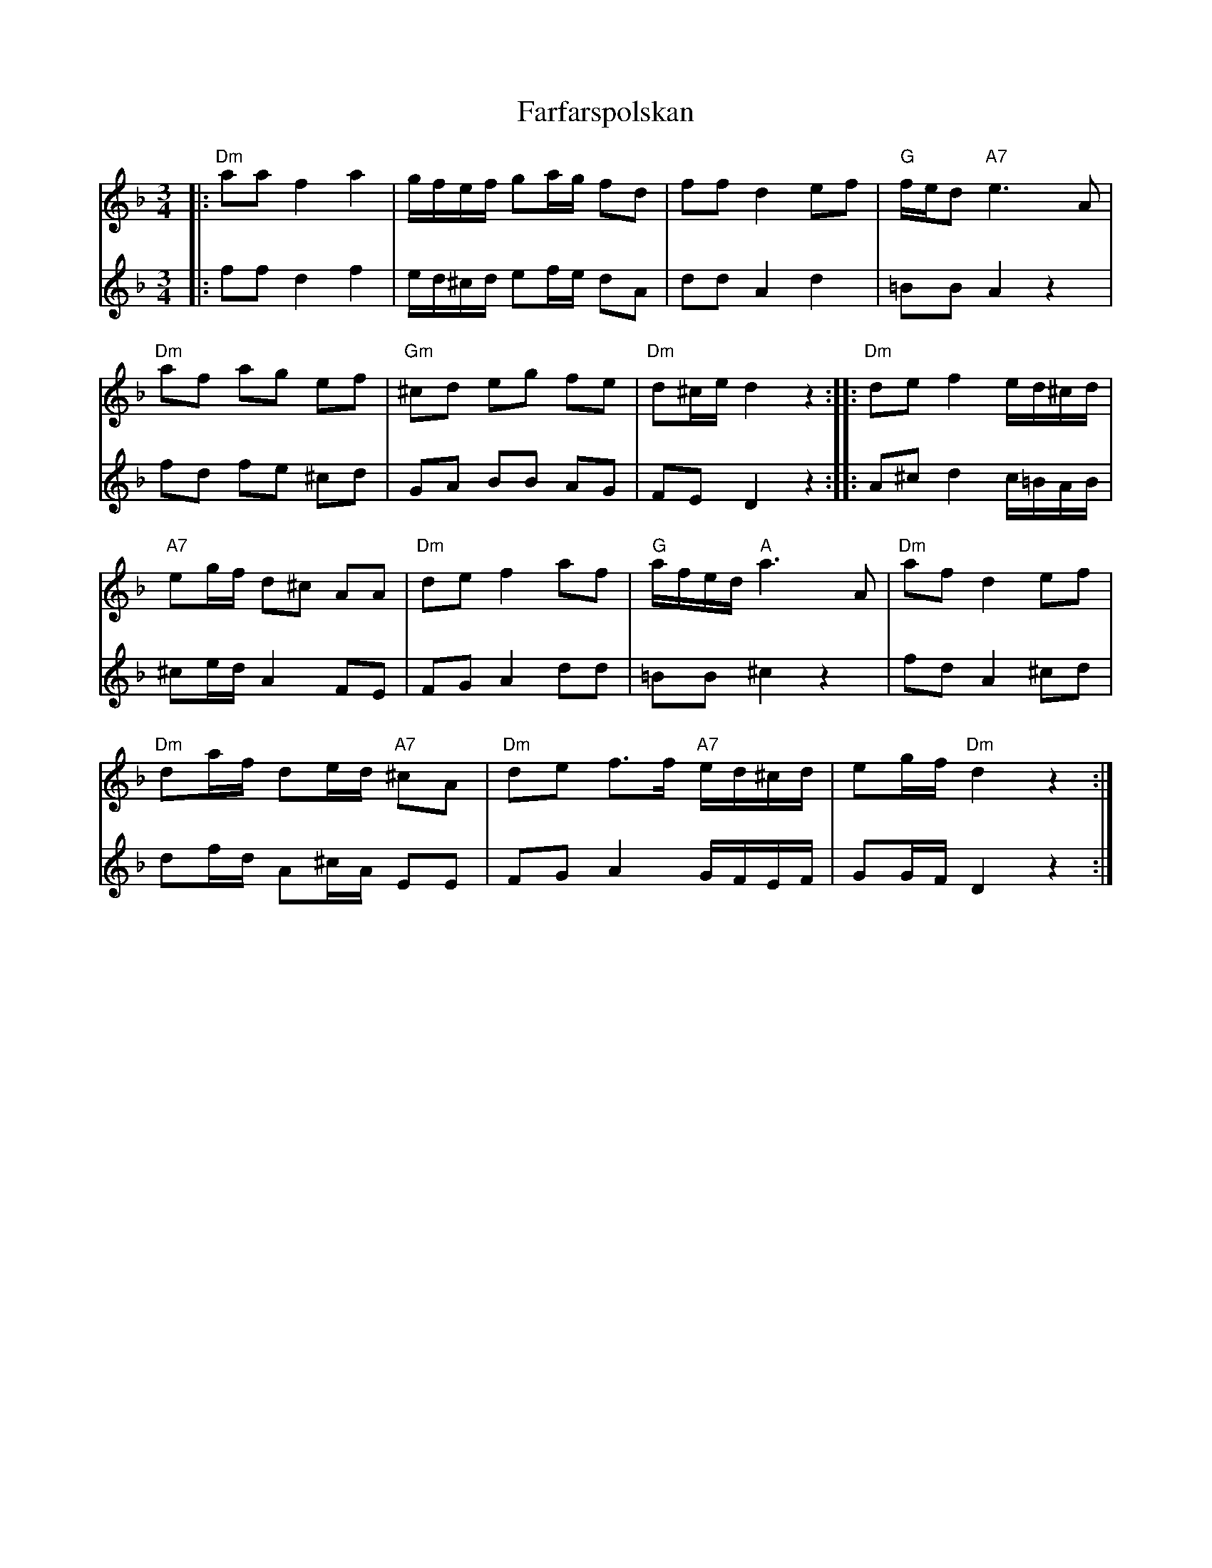 %%abc-charset utf-8

X:1
T:Farfarspolskan 
S:efter August Larsson
R:Polska
M:3/4
L:1/8
K:Dm
[V:T1]|:"Dm"aa f2a2|g/2f/2e/2f/2 ga/2g/2 fd|ff d2 ef|"G"f/2e/2d "A7"e3A|
[V:B1]|:ff d2f2|e/2d/2^c/2d/2 ef/2e/2 dA|dd A2 d2|=BB A2 z2|
[V:T1]"Dm"af ag ef|"Gm"^cd eg fe|"Dm"d^c/2e/2 d2 z2:||:"Dm"de f2 e/2d/2^c/2d/2|
[V:B1]fd fe ^cd|GA BB AG|FED2z2:||:A^c d2 c/2=B/2A/2B/2 |
[V:T1]"A7"eg/2f/2 d^c AA|"Dm"de f2 af|"G"a/2f/2e/2d/2 "A"a3 A|"Dm"af d2ef|
[V:B1]^ce/2d/2 A2FE|FGA2dd|=BB ^c2z2|fdA2 ^cd|
[V:T1]"Dm"da/2f/2 de/2d/2 "A7"^cA|"Dm"de f3/2f/2 "A7"e/2d/2^c/2d/2|eg/2f/2 "Dm"d2z2:|
[V:B1]df/2d/2 A^c/2A/2 EE|FG A2 G/2F/2E/2F/2|GG/2F/2 D2z2:|

